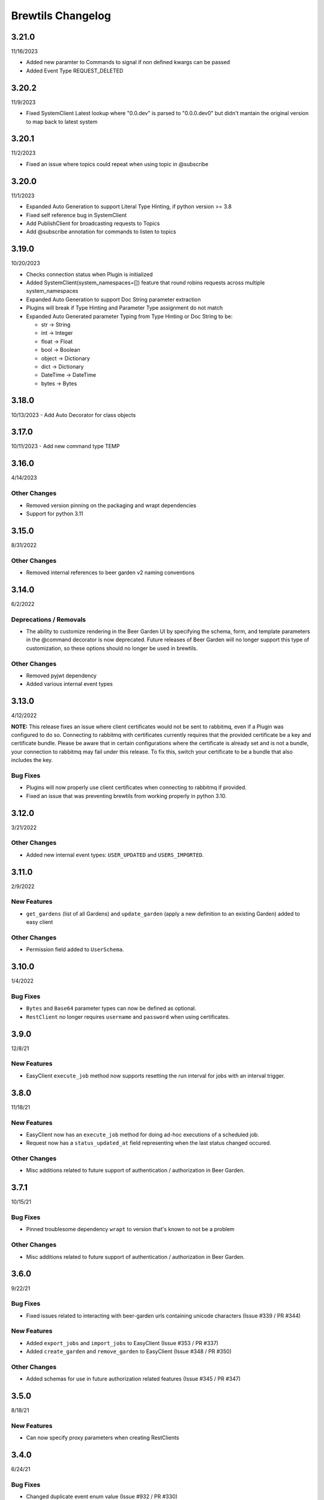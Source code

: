 Brewtils Changelog
==================

3.21.0
------
11/16/2023

- Added new paramter to Commands to signal if non defined kwargs can be passed
- Added Event Type REQUEST_DELETED


3.20.2
------
11/9/2023

- Fixed SystemClient Latest lookup where "0.0.dev" is parsed to "0.0.0.dev0" but didn't mantain
  the original version to map back to latest system

3.20.1
------
11/2/2023

- Fixed an issue where topics could repeat when using topic in @subscribe

3.20.0
------
11/1/2023

- Expanded Auto Generation to support Literal Type Hinting, if python version >= 3.8
- Fixed self reference bug in SystemClient
- Add PublishClient for broadcasting requests to Topics
- Add @subscribe annotation for commands to listen to topics

3.19.0
------
10/20/2023

- Checks connection status when Plugin is initialized
- Added SystemClient(system_namespaces=[]) feature that round robins requests across multiple system_namespaces
- Expanded Auto Generation to support Doc String parameter extraction
- Plugins will break if Type Hinting and Parameter Type assignment do not match
- Expanded Auto Generated parameter Typing from Type Hinting or Doc String to be:

  - str -> String
  - int -> Integer
  - float -> Float
  - bool -> Boolean
  - object -> Dictionary
  - dict -> Dictionary
  - DateTime -> DateTime
  - bytes -> Bytes

3.18.0
------
10/13/2023
- Add Auto Decorator for class objects

3.17.0
------
10/11/2023
- Add new command type TEMP

3.16.0
------
4/14/2023

Other Changes
^^^^^^^^^^^^^
- Removed version pinning on the packaging and wrapt dependencies
- Support for python 3.11

3.15.0
------
8/31/2022

Other Changes
^^^^^^^^^^^^^
- Removed internal references to beer garden v2 naming conventions

3.14.0
------
6/2/2022

Deprecations / Removals
^^^^^^^^^^^^^^^^^^^^^^^
- The ability to customize rendering in the Beer Garden UI by specifying the
  schema, form, and template parameters in the @command decorator is now
  deprecated. Future releases of Beer Garden will no longer support this type
  of customization, so these options should no longer be used in brewtils.

Other Changes
^^^^^^^^^^^^^
- Removed pyjwt dependency
- Added various internal event types

3.13.0
------
4/12/2022

**NOTE:** This release fixes an issue where client certificates would not be
sent to rabbitmq, even if a Plugin was configured to do so. Connecting to
rabbitmq with certificates currently requires that the provided certificate be a
key and certificate bundle. Please be aware that in certain configurations where
the certificate is already set and is not a bundle, your connection to rabbitmq
may fail under this release. To fix this, switch your certificate to be a bundle
that also includes the key.

Bug Fixes
^^^^^^^^^
- Plugins will now properly use client certificates when connecting to rabbitmq if provided.
- Fixed an issue that was preventing brewtils from working properly in python 3.10.

3.12.0
------
3/21/2022

Other Changes
^^^^^^^^^^^^^
- Added new internal event types: ``USER_UPDATED`` and ``USERS_IMPORTED``.

3.11.0
------
2/9/2022

New Features
^^^^^^^^^^^^
- ``get_gardens`` (list of all Gardens) and ``update_garden`` (apply a new definition to an existing Garden) added to easy client

Other Changes
^^^^^^^^^^^^^
- Permission field added to ``UserSchema``.

3.10.0
------
1/4/2022

Bug Fixes
^^^^^^^^^
- ``Bytes`` and ``Base64`` parameter types can now be defined as optional.
- ``RestClient`` no longer requires ``username`` and ``password`` when using certificates.

3.9.0
-----
12/8/21

New Features
^^^^^^^^^^^^
- EasyClient ``execute_job`` method now supports resetting the run interval for jobs with an interval trigger.

3.8.0
-----
11/18/21

New Features
^^^^^^^^^^^^
- EasyClient now has an ``execute_job`` method for doing ad-hoc executions of a scheduled job.
- Request now has a ``status_updated_at`` field representing when the last status changed occured.

Other Changes
^^^^^^^^^^^^^
- Misc additions related to future support of authentication / authorization in Beer Garden.

3.7.1
-----
10/15/21

Bug Fixes
^^^^^^^^^
- Pinned troublesome dependency ``wrapt`` to version that's known to not be a problem

Other Changes
^^^^^^^^^^^^^
- Misc additions related to future support of authentication / authorization in Beer Garden.

3.6.0
-----
9/22/21

Bug Fixes
^^^^^^^^^
- Fixed issues related to interacting with beer-garden urls containing unicode characters (Issue #339 / PR #344)

New Features
^^^^^^^^^^^^
- Added ``export_jobs`` and ``import_jobs`` to EasyClient (Issue #353 / PR #337)
- Added ``create_garden`` and ``remove_garden`` to EasyClient (Issue #348 / PR #350)

Other Changes
^^^^^^^^^^^^^
- Added schemas for use in future authorization related features (Issue #345 / PR #347)

3.5.0
-----
8/18/21

New Features
^^^^^^^^^^^^
- Can now specify proxy parameters when creating RestClients

3.4.0
-----
6/24/21

Bug Fixes
^^^^^^^^^
- Changed duplicate event enum value (Issue #932 / PR #330)
- Better handling of non-json error responses (Issue #1033 / PR #324)
- No longer ignoring ``max_attempts``, ``max_timeout``, and ``starting_timeout`` values (Issue #1028 / PR #323)
- A plugin Client instance can now be reused (Issue #1014 / PR #321)
- Charset in content-type header no longer breaks URL-based display resource loading (Issue #1010 / PR #319)
- URL-based template resolution respects connection configuration (Issue #1009 / PR #318)
- System attributes (like description) can now be cleared (Issue #1002 / PR #317)

New Features
^^^^^^^^^^^^
- Jobs now have a timeout field (Issue #1046 / PR #329)
- Added ``bg_system`` and ``bg_default_instance`` properties to SystemClient (Issue #279 / PR #273)
- Forwarding REST calls now support ``blocking`` and ``timeout`` parameters (Issue #895 / PR #325)
- Added support for lambdas as a Choices source (Issue #1004 / PR #322)
- Bytes-type parameters are now supported (Issue #991 / PR #316)
- Systems can now have UI templates (Issue #997 / PR #315)
- Commands now have a metadata field (Issue #358 / PR #314)

Other Changes
^^^^^^^^^^^^^
- Removed support for pika versions below 1.0 (Issue #651 / PR #328)
- SystemClient now has a ``__str__`` method (Issue #76 / PR #327)
- Dropped official support for Python 3.5 (Issue #1043 / PR #326)
- Added INVALID Request status (PR #325)

3.3.0
-----
4/23/21

Bug Fixes
^^^^^^^^^
- Better error messages for incorrect parameter definitions (Issue #986 / PR #309)
- Fixed a case where reusing a parameter model could break (Issue #987 / PR #310)

New Features
^^^^^^^^^^^^
- Support for scheduled job modification (Issue #294 / PR #308)

3.2.1
-----
4/16/21

Bug Fixes
^^^^^^^^^
- Nullable multi parameters with a model no longer set a problematic default (Issue #769, #983 / PR #305)
- End date is now set correctly for cron-type jobs  (Issue #963 / PR #306)
- Order of parameters in the UI now matches the order of decorators (Issue #267, #981 / PR #304)

Other Changes
^^^^^^^^^^^^^
- More type hints for SystemClient and EasyClient methods (Issue #957 / PR #303)

3.2.0
-----
4/1/21

New Features
^^^^^^^^^^^^
- SystemClient with no parameters will default to the current plugin (Issue #780 / PR #293)
- Added methods to RestClient and EasyClient for using the /api/v1/forward API (PR #301)
- New and improved decorators module (Issue #777 / PR #290)

Other Changes
^^^^^^^^^^^^^
- The @system decorator has been renamed to @client (Issue #927 / PR #297)
- @parameters (plural, with an "s") is now deprecated (Issue #924, PR #299)
- Easier to specify logger name when creating a StoppableThread (Issue #874 / PR #291)

3.1.0
-----
2/5/21

Bug Fixes
^^^^^^^^^
- SystemClient parameter resolution no longer always fails if no system is assigned (Issue #859 / PR #289)
- Added positional arguments back-compatibility for EasyClient and SystemClient creation (Issue #836 / PR #286)
- Fixed regression relating to old decorator deprecations (Issue #835 / PR #285)

Other Changes
^^^^^^^^^^^^^
- Added 'hidden' field to Request ile model (Issue #414 / PR #288)
- Added 'job' and 'request' fields to File model (Issue #833 / PR #284)

3.0.2
-----
Date: 1/11/21

Bug Fixes
^^^^^^^^^
- SystemClient no longer disallows creating a Request for a System without a namespace (Issue #827 / PR #281)
- Logs are now written correctly when a Plugin encounters an uncaught exception after initialization (Issue #787 / PR #276)
- Plugin registration will now behave as expected when the list of plugin Commands is empty (Issue #806 / PR #277)

New Features
^^^^^^^^^^^^
- Added a Rescan method to the EasyClient (Issue #815 / PR #278)

Other Changes
^^^^^^^^^^^^^
- The decorators ``command_registrar``, ``register``, and ``plugin_param`` are officially deprecated (Issue #825 / PR #280)

3.0.1
-----
Date: 12/15/20

New Features
^^^^^^^^^^^^
- Added ``client_key`` parameter to support separate key and cert files (beer-garden#785)
- Better ``SystemClient`` error message if a positional parameter is used (beer-garden#775)
- Plugins will now work when connected to a v2 Beer Garden (beer-garden#751)
- Support for file-type parameters (beer-garden#368)

Bug Fixes
^^^^^^^^^
- Using nested models when defining Parameters now works correctly (beer-garden#354)

Other Changes
^^^^^^^^^^^^^
- Plugins now register a SIGTERM handler for shutdown consistency (beer-garden/#745)

3.0.0
-----
Date: 11/10/20

Note: This is a major upgrade with several breaking changes. Please see the
`Upgrade Guide
<https://github.com/beer-garden/brewtils/blob/master/UPGRADING.md>`_ for all changes.

New Features
^^^^^^^^^^^^
- Plugins now automatically load configuration from CLI and environment variables
- Logging configuration is loaded automatically when Plugins are created
- No longer need to pass connection information to System/Easy/Rest Clients
- Parameter choices definition can be a non-list iterable (beer-garden/#512)
- It's now easier to specify an alternate parent when making a request (beer-garden/#336)
- SchemaParser can now directly serialize dicts and Boxes (#239)

Bug Fixes
^^^^^^^^^
- EasyClient.get_instance_status is deprecated but now actually returns the instance status

Other Changes
^^^^^^^^^^^^^
- Plugins are now multi-threaded by default (#47)
- Better error messages when using SystemClient with raise_on_error=True (beer-garden/#689)
- Various deprecated names have been removed
- Can now defer setting a Plugin client
- EasyClient.get_version returns actual version information instead of Response object
- Using a pika version <1 is deprecated

2.4.15
------
Date: 10/13/20

Bug Fixes
^^^^^^^^^
- Fixing command invocation error when request has no parameters (beer-garden/#351)

2.4.14
------
Date: 1/30/20

Bug Fixes
^^^^^^^^^
- Better error handling if a request exceeds 16MB size limit (beer-garden/#308)

2.4.13
------
Date: 1/13/20

Bug Fixes
^^^^^^^^^
- Requests republished to rabbit are now persistent (beer-garden/#397)

2.4.12
------
Date: 1/10/20

Other Changes
^^^^^^^^^^^^^
- Reverting a log message level that was incorrectly set to INFO

2.4.11
------
Date: 12/9/19

Other Changes
^^^^^^^^^^^^^
- Plugins always attempt to notify Beer-garden when terminating (beer-garden/#376)

2.4.10
------
Date: 11/12/19

Bug Fixes
^^^^^^^^^
- Plugins can now survive a rabbitmq broker restart (beer-garden/#353, beer-garden/#359)

2.4.9
-----
Date: 10/30/19

Bug Fixes
^^^^^^^^^
- Fixed issue with callbacks in RequestConsumer when using Pika v1 (beer-garden/#328)

2.4.8
-----
Date: 9/5/19

New Features
^^^^^^^^^^^^
- Better control over how specific error types are logged (beer-garden/#285)

Bug Fixes
^^^^^^^^^
- Decorators now work with non-JSON resources loaded from a URL (beer-garden/#310)

2.4.7
-----
Date: 6/27/19

New Features
^^^^^^^^^^^^
- Can now specify a name and version in the ``system`` decorator (beer-garden/#290)

Bug Fixes
^^^^^^^^^
- SystemClient now correctly handles versions with suffixes (beer-garden/#283)

Other Changes
^^^^^^^^^^^^^
- Added compatability with Pika v1 (#130)

2.4.6
-----
Date: 4/19/19

Bug Fixes
^^^^^^^^^
- Using new pika heartbeat instead of heartbeat_interval (#118)
- @parameters now accepts any iterable, not just lists (beer-garden/#237)

Other Changes
^^^^^^^^^^^^^
- Support for new header-style authentication token (#122)
- Added EasyClient.get_instance, deprecated get_instance_status (beer-garden/#231)
- Parameters with is_kwarg on command without \**kwargs will raise (beer-garden/#216)

2.4.5
-----
Date: 2/14/19

Bug Fixes
^^^^^^^^^
- Fixed a warning occuring with newer versions of Marshmallow (#111)

Other Changes
^^^^^^^^^^^^^
- Adding EasyClient to __all__ (beer-garden/#233)

2.4.4
-----
Date: 1/7/19

Bug Fixes
^^^^^^^^^
- RabbitMQ connections now deal with blocked connections (beer-garden/#203)
- Plugin will use url_prefix kwarg if bg_url_prefix not given (beer-garden/#186)
- Always respecting parameter choices definition changes (beer-garden/#58)

2.4.3
-----
Date: 11/16/18

New Features
^^^^^^^^^^^^
- Added instance retrieve and delete methods to clients (#91)

Bug Fixes
^^^^^^^^^
- Logging API now respects all connection parameters (#94)

2.4.2
-----
Date: 10/7/18

New Features
^^^^^^^^^^^^
- Ability to specify a timeout for Beergarden communication (beer-garden/#87)
- ``parameters`` decorator for cleaner command definitions (beer-garden/#82)

Bug Fixes
^^^^^^^^^
- Fixed error when republishing a message to RabbitMQ (beer-garden/#88)

2.4.1
-----
Date: 09/11/18

Other Changes
^^^^^^^^^^^^^
- Changed Plugin warning type so it won't be displayed by default

2.4.0
-----
Date: 09/5/18

New Features
^^^^^^^^^^^^
- Added job scheduling capability (beer-garden/#10)
- Added support for authentication / users (beer-garden/#35)
- Plugins will load log level from the environment (bartender/#4)
- RestClient now exposes ``base_url`` (#58)
- SystemClient can wait for a request to complete instead of polling (#54)
- Allowing custom argument parser when loading configuration (#67)
- Support for TLS connections to RabbitMQ (#74)
- Warning for future change to plugin max_concurrent default value (#79)
- Added methods ``get_config`` to RestClient, ``can_connect`` to EasyClient

Other Changes
^^^^^^^^^^^^^
- Renamed PluginBase to Plugin (old name is aliased)

2.3.7
-----
Date: 07/11/18

New Features
^^^^^^^^^^^^
- Current request can be accessed using ``self._current_request`` (beer-garden/#78)

Bug Fixes
^^^^^^^^^
- Updating import problem from lark-parser #61
- Pinning setup.py versions to prevent future breaks

2.3.6
-----
Date: 06/06/18

Other Changes
^^^^^^^^^^^^^
- Added `has_parent` to request model

2.3.5
-----
Date: 4/17/18

Bug Fixes
^^^^^^^^^
- Using `simplejson` package to fix JSON parsing issue in Python 3.4 & 3.5 (#48, #49)

2.3.4
-----
Date: 4/5/18

New Features
^^^^^^^^^^^^
- Python 3.4 is now supported (#43)
- Now using Yapconf_ for configuration parsing (#34)
- Parameter types can now be specified as native Python types (#29)
- Added flag to raise an exception if a request created with ``SystemClient`` completes with an 'ERROR' status (#28)

Other Changes
^^^^^^^^^^^^^
- All exceptions now inherit from ``BrewtilsException`` (#45)
- Removed references to ``Brewmaster`` exception classes (#44)
- Requests with JSON ``command_type`` are smarter about formatting exceptions (#27)
- Decorators, ``RemotePlugin``, and ``SystemClient`` can now be imported directly from the ``brewtils`` package

2.3.3
-----
Date: 3/20/18

Bug Fixes
^^^^^^^^^
- Fixed bug where request updating could retry forever (#39)

2.3.2
-----
Date: 3/7/18

Bug Fixes
^^^^^^^^^
- Fixed issue with multi-instance remote plugins failing to initialize (#35)

2.3.1
-----
Date: 2/22/18

New Features
^^^^^^^^^^^^
- Added ``description`` keyword argument to ``@command`` decorator

2.3.0
-----
Date: 1/26/18

New Features
^^^^^^^^^^^^
- Added methods for interacting with the Queue API to RestClient and EasyClient
- Clients and Plugins can now be configured to skip server certificate verification when making HTTPS requests
- Timestamps now have true millisecond precision on platforms that support it
- Added ``form_input_type`` to Parameter model
- Plugins can now be stopped correctly by calling their ``_stop`` method
- Added Event model

Bug Fixes
^^^^^^^^^
- Plugins now additionally look for ``ca_cert`` and ``client_cert`` in ``BG_CA_CERT`` and ``BG_CLIENT_CERT``

Other Changes
^^^^^^^^^^^^^
- Better data integrity by only allowing certain Request status transitions

2.2.1
-----
Date: 1/11/18

Bug Fixes
^^^^^^^^^
- Nested requests that reference a different beer-garden no longer fail

2.2.0
-----
Date: 10/23/17

New Features
^^^^^^^^^^^^

- Command descriptions can now be changed without updating the System version
- Standardized Remote Plugin logging configuration
- Added domain-specific language for dynamic choices configuration
- Added ``metadata`` field to Instance model

Bug Fixes
^^^^^^^^^
- Removed some default values from model ``__init__`` functions
- System descriptors (description, display name, icon name, metadata) now always updated during startup
- Requests with output type 'JSON' will now have JSON error messages

Other changes
^^^^^^^^^^^^^
- Added license file

2.1.1
-----
Date: 8/25/17

New Features
^^^^^^^^^^^^

- Added ``updated_at`` field to ``Request`` model
- ``SystemClient`` now allows specifying a ``client_cert``
- ``RestClient`` now reuses the same session for subsequent connections
- ``SystemClient`` can now make non-blocking requests
- ``RestClient`` and ``EasyClient`` now support PATCHing a ``System``

Deprecations / Removals
^^^^^^^^^^^^^^^^^^^^^^^
- ``multithreaded`` argument to ``PluginBase`` has been superseded by ``max_concurrent``
- These decorators are now deprecated
  - ``@command_registrar``, instead use ``@system``
  - ``@plugin_param``, instead use ``@parameter``
  - ``@register``, instead use ``@command``
- These classes are now deprecated
  - ``BrewmasterSchemaParser``, instead use ``SchemaParser``
  - ``BrewmasterRestClient``, instead use ``RestClient``
  - ``BrewmasterEasyClient``, instead use ``EasyClient``
  - ``BrewmasterSystemClient``, instead use ``SystemClient``

Bug Fixes
^^^^^^^^^
- Reworked message processing to remove the possibility of a failed request being stuck in ``IN_PROGRESS``
- Correctly handle custom form definitions with a top-level array
- Smarter reconnect logic when the RabbitMQ connection fails

Other changes
^^^^^^^^^^^^^
- Removed dependency on ``pyopenssl`` so there's need to compile any Python extensions
- Request processing now occurs inside of a ``ThreadPoolExecutor`` thread
- Better serialization handling for epoch fields

.. _Yapconf: https://github.com/loganasherjones/yapconf

